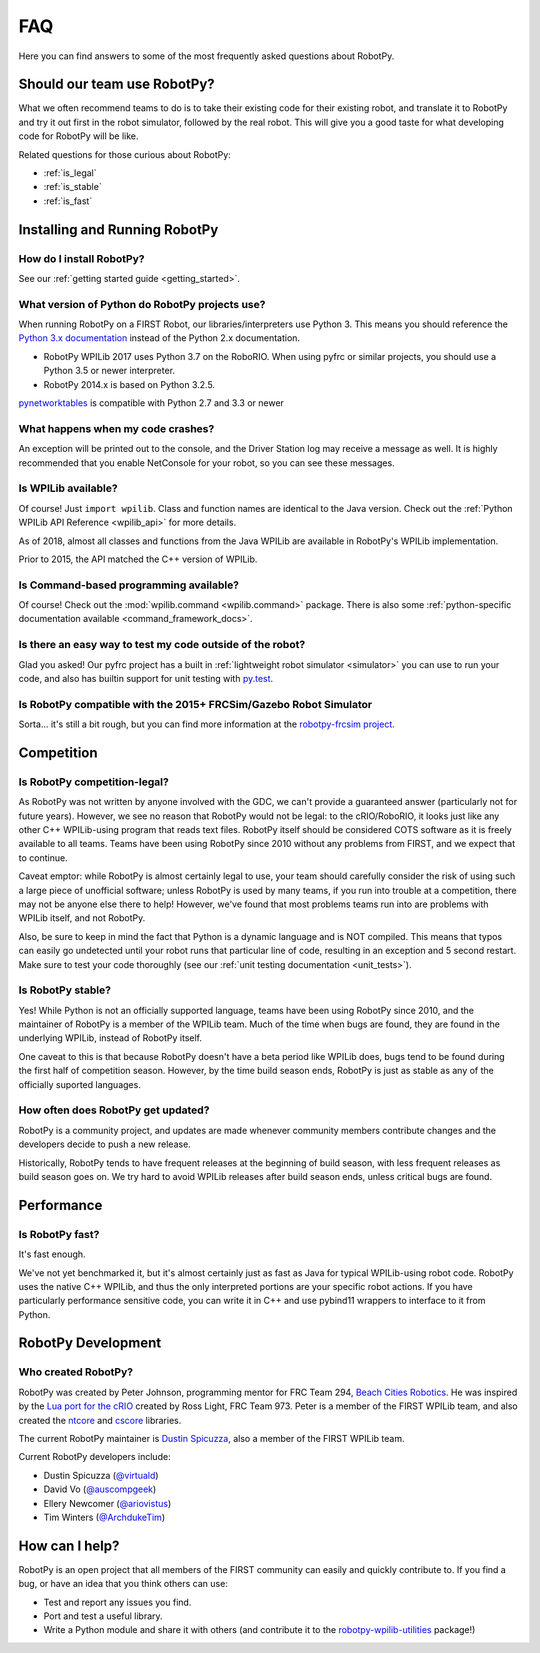 
.. _faq:

FAQ
===

Here you can find answers to some of the most frequently asked questions
about RobotPy.

Should our team use RobotPy?
----------------------------

What we often recommend teams to do is to take their existing code for their
existing robot, and translate it to RobotPy and try it out first in the
robot simulator, followed by the real robot. This will give you a good taste
for what developing code for RobotPy will be like.

Related questions for those curious about RobotPy:

* :ref:`is_legal`
* :ref:`is_stable`
* :ref:`is_fast`

Installing and Running RobotPy
------------------------------

How do I install RobotPy?
~~~~~~~~~~~~~~~~~~~~~~~~~

See our :ref:`getting started guide <getting_started>`.

What version of Python do RobotPy projects use?
~~~~~~~~~~~~~~~~~~~~~~~~~~~~~~~~~~~~~~~~~~~~~~~

When running RobotPy on a FIRST Robot, our libraries/interpreters use
Python 3. This means you should reference the `Python 3.x
documentation <https://docs.python.org/3/>`__ instead of the Python
2.x documentation.

-  RobotPy WPILib 2017 uses Python 3.7 on the RoboRIO. When using
   pyfrc or similar projects, you should use a Python 3.5 or newer
   interpreter.
-  RobotPy 2014.x is based on Python 3.2.5.

`pynetworktables <https://github.com/robotpy/pynetworktables>`__ is
compatible with Python 2.7 and 3.3 or newer

What happens when my code crashes?
~~~~~~~~~~~~~~~~~~~~~~~~~~~~~~~~~~

An exception will be printed out to the console, and the Driver Station
log may receive a message as well. It is highly recommended that you
enable NetConsole for your robot, so you can see these messages.

Is WPILib available?
~~~~~~~~~~~~~~~~~~~~

Of course! Just ``import wpilib``. Class and function names are identical
to the Java version. Check out the :ref:`Python WPILib API Reference <wpilib_api>`
for more details.

As of 2018, almost all classes and functions from the Java WPILib are available
in RobotPy's WPILib implementation.

Prior to 2015, the API matched the C++ version of WPILib.

Is Command-based programming available?
~~~~~~~~~~~~~~~~~~~~~~~~~~~~~~~~~~~~~~~

Of course! Check out the :mod:`wpilib.command <wpilib.command>` package. There
is also some :ref:`python-specific documentation available <command_framework_docs>`.

Is there an easy way to test my code outside of the robot?
~~~~~~~~~~~~~~~~~~~~~~~~~~~~~~~~~~~~~~~~~~~~~~~~~~~~~~~~~~

Glad you asked! Our pyfrc project has a built in :ref:`lightweight robot simulator <simulator>`
you can use to run your code, and also has builtin support for unit testing
with `py.test <http://pytest.org>`_.

Is RobotPy compatible with the 2015+ FRCSim/Gazebo Robot Simulator
~~~~~~~~~~~~~~~~~~~~~~~~~~~~~~~~~~~~~~~~~~~~~~~~~~~~~~~~~~~~~~~~~~

Sorta... it's still a bit rough, but you can find more information at
the `robotpy-frcsim
project <https://github.com/robotpy/robotpy-frcsim>`_.

Competition
-----------

.. _is_legal:

Is RobotPy competition-legal?
~~~~~~~~~~~~~~~~~~~~~~~~~~~~~

As RobotPy was not written by anyone involved with the GDC, we can't
provide a guaranteed answer (particularly not for future years).
However, we see no reason that RobotPy would not be legal: to the
cRIO/RoboRIO, it looks just like any other C++ WPILib-using program that
reads text files. RobotPy itself should be considered COTS software as
it is freely available to all teams. Teams have been using RobotPy since
2010 without any problems from FIRST, and we expect that to continue.

Caveat emptor: while RobotPy is almost certainly legal to use, your team
should carefully consider the risk of using such a large piece of
unofficial software; unless RobotPy is used by many teams, if you run
into trouble at a competition, there may not be anyone else there to
help! However, we've found that most problems teams run into are
problems with WPILib itself, and not RobotPy.

Also, be sure to keep in mind the fact that Python is a dynamic language
and is NOT compiled. This means that typos can easily go undetected
until your robot runs that particular line of code, resulting in an
exception and 5 second restart. Make sure to test your code thoroughly
(see our :ref:`unit testing documentation <unit_tests>`).


.. _is_stable:

Is RobotPy stable?
~~~~~~~~~~~~~~~~~~

Yes! While Python is not an officially supported language, teams have been
using RobotPy since 2010, and the maintainer of RobotPy is a member of the
WPILib team. Much of the time when bugs are found, they are found in the
underlying WPILib, instead of RobotPy itself.

One caveat to this is that because RobotPy doesn't have a beta period like
WPILib does, bugs tend to be found during the first half of competition season.
However, by the time build season ends, RobotPy is just as stable as any of
the officially suported languages.

How often does RobotPy get updated?
~~~~~~~~~~~~~~~~~~~~~~~~~~~~~~~~~~~

RobotPy is a community project, and updates are made whenever community members
contribute changes and the developers decide to push a new release.

Historically, RobotPy tends to have frequent releases at the beginning of build
season, with less frequent releases as build season goes on. We try hard to avoid
WPILib releases after build season ends, unless critical bugs are found.

Performance
-----------

.. _is_fast:

Is RobotPy fast?
~~~~~~~~~~~~~~~~

It's fast enough.

We've not yet benchmarked it, but it's almost certainly just as fast as
Java for typical WPILib-using robot code. RobotPy uses the native C++
WPILib, and thus the only interpreted portions are your specific robot
actions. If you have particularly performance sensitive code, you can
write it in C++ and use pybind11 wrappers to interface to it from Python.

RobotPy Development
-------------------

Who created RobotPy?
~~~~~~~~~~~~~~~~~~~~

RobotPy was created by Peter Johnson, programming mentor for FRC Team
294, `Beach Cities Robotics <http://www.bcrobotics.org/>`_. He was
inspired by the `Lua port for the
cRIO <http://redmine.zombiezen.com/projects/greyhoundlua/>`__ created by
Ross Light, FRC Team 973. Peter is a member of the FIRST WPILib team,
and also created the `ntcore <https://github.com/wpilibsuite/ntcore/>`_
and `cscore <https://github.com/wpilibsuite/cscore/>`_ libraries.

The current RobotPy maintainer is `Dustin
Spicuzza <http://github.com/virtuald>`_, also a member of the FIRST WPILib team.

Current RobotPy developers include:

* Dustin Spicuzza (`@virtuald <https://github.com/virtuald>`_)
* David Vo (`@auscompgeek <https://github.com/auscompgeek>`_)
* Ellery Newcomer (`@ariovistus <https://github.com/ariovistus>`_)
* Tim Winters (`@ArchdukeTim <https://github.com/ArchdukeTim>`_)

How can I help?
---------------

RobotPy is an open project that all members of the FIRST community can
easily and quickly contribute to. If you find a bug, or have an idea
that you think others can use:

-  Test and report any issues you find.
-  Port and test a useful library.
-  Write a Python module and share it with others (and contribute it to
   the
   `robotpy-wpilib-utilities <https://github.com/robotpy/robotpy-wpilib-utilities>`__
   package!)
